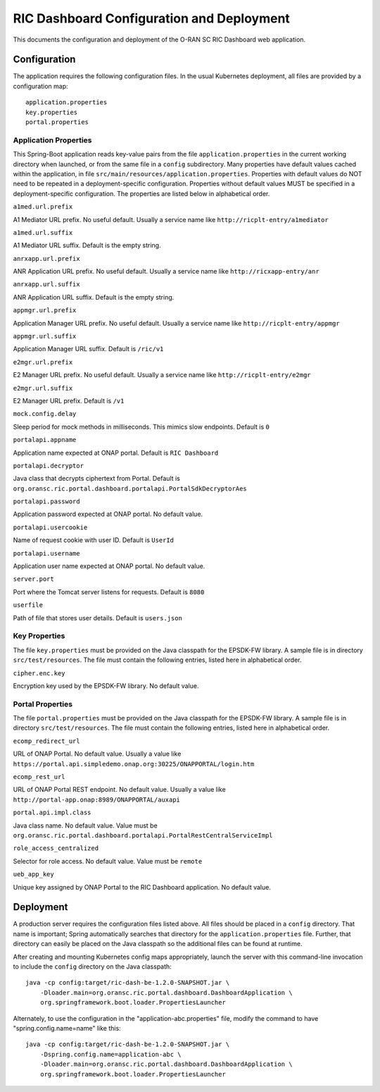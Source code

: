 .. ===============LICENSE_START=======================================================
.. O-RAN SC CC-BY-4.0
.. %%
.. Copyright (C) 2019 AT&T Intellectual Property and Nokia
.. %%
.. Licensed under the Apache License, Version 2.0 (the "License");
.. you may not use this file except in compliance with the License.
.. You may obtain a copy of the License at
..
..      http://www.apache.org/licenses/LICENSE-2.0
..
.. Unless required by applicable law or agreed to in writing, software
.. distributed under the License is distributed on an "AS IS" BASIS,
.. WITHOUT WARRANTIES OR CONDITIONS OF ANY KIND, either express or implied.
.. See the License for the specific language governing permissions and
.. limitations under the License.
.. ===============LICENSE_END=========================================================

RIC Dashboard Configuration and Deployment
==========================================

This documents the configuration and deployment of the O-RAN SC RIC
Dashboard web application.

Configuration
-------------

The application requires the following configuration files.  In the
usual Kubernetes deployment, all files are provided by a configuration
map::

    application.properties
    key.properties
    portal.properties


Application Properties
^^^^^^^^^^^^^^^^^^^^^^

This Spring-Boot application reads key-value pairs from the file
``application.properties`` in the current working directory when
launched, or from the same file in a ``config`` subdirectory.  Many
properties have default values cached within the application, in file
``src/main/resources/application.properties``.  Properties with
default values do NOT need to be repeated in a deployment-specific
configuration.  Properties without default values MUST be specified in
a deployment-specific configuration. The properties are listed below
in alphabetical order.

``a1med.url.prefix``

A1 Mediator URL prefix.  No useful default. Usually a service name
like ``http://ricplt-entry/a1mediator``

``a1med.url.suffix``

A1 Mediator URL suffix. Default is the empty string.

``anrxapp.url.prefix``

ANR Application URL prefix.  No useful default. Usually a service name
like ``http://ricxapp-entry/anr``

``anrxapp.url.suffix``

ANR Application URL suffix. Default is the empty string.

``appmgr.url.prefix``

Application Manager URL prefix. No useful default. Usually a service
name like ``http://ricplt-entry/appmgr``

``appmgr.url.suffix``

Application Manager URL suffix. Default is ``/ric/v1``

``e2mgr.url.prefix``

E2 Manager URL prefix. No useful default. Usually a service name like
``http://ricplt-entry/e2mgr``

``e2mgr.url.suffix``

E2 Manager URL prefix. Default is ``/v1``

``mock.config.delay``

Sleep period for mock methods in milliseconds.  This mimics slow
endpoints. Default is ``0``

``portalapi.appname``

Application name expected at ONAP portal. Default is ``RIC Dashboard``

``portalapi.decryptor``

Java class that decrypts ciphertext from Portal. Default is
``org.oransc.ric.portal.dashboard.portalapi.PortalSdkDecryptorAes``

``portalapi.password``

Application password expected at ONAP portal. No default value.

``portalapi.usercookie``

Name of request cookie with user ID. Default is ``UserId``

``portalapi.username``

Application user name expected at ONAP portal. No default value.

``server.port``

Port where the Tomcat server listens for requests. Default is ``8080``

``userfile``

Path of file that stores user details. Default is ``users.json``


Key Properties
^^^^^^^^^^^^^^

The file ``key.properties`` must be provided on the Java classpath for
the EPSDK-FW library.  A sample file is in directory
``src/test/resources``.  The file must contain the following entries,
listed here in alphabetical order.

``cipher.enc.key``

Encryption key used by the EPSDK-FW library.  No default value.


Portal Properties
^^^^^^^^^^^^^^^^^

The file ``portal.properties`` must be provided on the Java classpath
for the EPSDK-FW library.  A sample file is in directory
``src/test/resources``.  The file must contain the following entries,
listed here in alphabetical order.

``ecomp_redirect_url``

URL of ONAP Portal.  No default value. Usually a value like
``https://portal.api.simpledemo.onap.org:30225/ONAPPORTAL/login.htm``

``ecomp_rest_url``

URL of ONAP Portal REST endpoint.  No default value.  Usually a value
like ``http://portal-app.onap:8989/ONAPPORTAL/auxapi``

``portal.api.impl.class``

Java class name.  No default value.  Value must be
``org.oransc.ric.portal.dashboard.portalapi.PortalRestCentralServiceImpl``

``role_access_centralized``

Selector for role access.  No default value.  Value must be ``remote``

``ueb_app_key``

Unique key assigned by ONAP Portal to the RIC Dashboard application.
No default value.


Deployment
----------

A production server requires the configuration files listed above.
All files should be placed in a ``config`` directory.  That name is important;
Spring automatically searches that directory for the ``application.properties``
file. Further, that directory can easily be placed on the Java classpath so
the additional files can be found at runtime.

After creating and mounting Kubernetes config maps appropriately, launch
the server with this command-line invocation to include the ``config`` directory
on the Java classpath::

    java -cp config:target/ric-dash-be-1.2.0-SNAPSHOT.jar \
        -Dloader.main=org.oransc.ric.portal.dashboard.DashboardApplication \
        org.springframework.boot.loader.PropertiesLauncher

Alternately, to use the configuration in the "application-abc.properties" file,
modify the command to have "spring.config.name=name" like this::

    java -cp config:target/ric-dash-be-1.2.0-SNAPSHOT.jar \
        -Dspring.config.name=application-abc \
        -Dloader.main=org.oransc.ric.portal.dashboard.DashboardApplication \
        org.springframework.boot.loader.PropertiesLauncher
